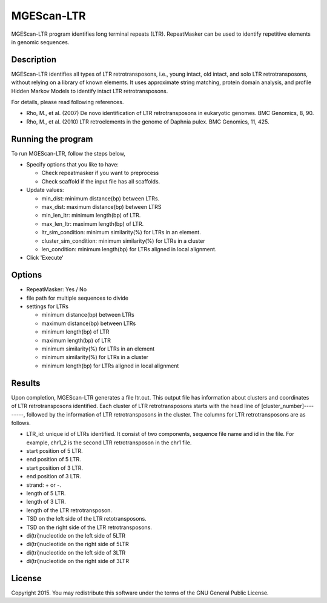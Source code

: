 MGEScan-LTR
===========

MGEScan-LTR program identifies long terminal repeats (LTR). RepeatMasker can be used to identify repetitive elements in genomic sequences.

.. image:: images/mgescan-ltr.png

Description
-----------

.. comment::

        As a common class of transposable elements, long terminal repeat (LTR) retroelements play important roles in shaping the structures of their host genomes. The identification and genome-wide comparative analysis of LTR retroelements from multiple genomes are useful for a better understanding of the genome evolution. 
        We conducted a comprehensive de novo identification of LTR retroelements in the recently completed genome of Daphnia pulex, an aquatic microcrustacean. For the purpose of comparison, we conducted similar analyses on the completed genomes of four other invertebrate genomes, one fish genome, and one plant genome. In total, we identified 333 intact LTR retroelements in the D. pulex genome, which were categorized into 141 families. Nearly half of the identified intact elements were in the gypsy group. A large number of intact retroelements were also found in the copia (95), BEL/Pao (66) and DIRS (19) group. Polymorphism among mutation-accumulation lines indicates that some retroelements identified (two copia and two DIRS LTR retroelements) are dynamic in the genome of D. pulex. The sequences of these potentially active LTR retroelements have been deposited into Genbank [GenBank: EU528614-7]. The phylogenetic analysis of the representative reverse transcriptase sequences from all seven genomes showed that the retroelements in the D. pulex genome form distinct families of BEL/Pao, copia, gypsy and DIRS relative to those from other genomes examined, suggesting that a majority of the LTR retroelements in the D. pulex genome are novel. 
        The comprehensive phylogenetic analysis of newly identified LTR retroelements in the Daphnia genome reveals divergent lineages. In addition, transposon display experiments show that some of these retroelements may be active in current populations of D. pulex.

MGEScan-LTR identifies all types of LTR retrotransposons, i.e., young intact, old intact, and solo LTR retrotransposons, without relying on a library of known elements. It uses approximate string matching, protein domain analysis, and profile Hidden Markov Models to identify intact LTR retrotransposons. 

For details, please read following references.

* Rho, M., et al. (2007) De novo identification of LTR retrotransposons in eukaryotic genomes. BMC Genomics, 8, 90.
* Rho, M., et al. (2010) LTR retroelements in the genome of Daphnia pulex. BMC Genomics, 11, 425.

Running the program
-------------------
To run MGEScan-LTR, follow the steps below,

* Specify options that you like to have:

  * Check repeatmasker if you want to preprocess
  * Check scaffold if the input file has all scaffolds.
* Update values:

  * min_dist: minimum distance(bp) between LTRs.
  * max_dist: maximum distance(bp) between LTRS
  * min_len_ltr: minimum length(bp) of LTR.
  * max_len_ltr: maximum length(bp) of LTR.
  * ltr_sim_condition: minimum similarity(%) for LTRs in an element.
  * cluster_sim_condition: minimum similarity(%) for LTRs in a cluster
  * len_condition: minimum length(bp) for LTRs aligned in local alignment.
* Click 'Execute'

Options
--------

* RepeatMasker: Yes / No
* file path for multiple sequences to divide
* settings for LTRs

  - minimum distance(bp) between LTRs
  - maximum distance(bp) between LTRs
  - minimum length(bp) of LTR
  - maximum length(bp) of LTR
  - minimum similarity(%) for LTRs in an element
  - minimum similarity(%) for LTRs in a cluster
  - minimum length(bp) for LTRs aligned in local alignment

Results
-------
Upon completion, MGEScan-LTR generates a file ltr.out. This output file has information about clusters and coordinates of LTR retrotransposons identified. Each cluster of LTR retrotransposons starts with the head line of [cluster_number]---------, followed by the information of LTR retrotransposons in the cluster. The columns for LTR retrotransposons are as follows.

* LTR_id: unique id of LTRs identified. It consist of two components, sequence file name and id in the file. For example, chr1_2 is the second LTR retrotransposon in the chr1 file.
* start position of 5 LTR.
* end position of 5 LTR.
* start position of 3 LTR.
* end position of 3 LTR.
* strand: + or -.
* length of 5 LTR.
* length of 3 LTR.
* length of the LTR retrotransposon.
* TSD on the left side of the LTR retotransposons.
* TSD on the right side of the LTR retrotransposons.
* di(tri)nucleotide on the left side of 5LTR
* di(tri)nucleotide on the right side of 5LTR
* di(tri)nucleotide on the left side of 3LTR
* di(tri)nucleotide on the right side of 3LTR

License
-------
Copyright 2015. You may redistribute this software under the terms of the GNU General Public License.
